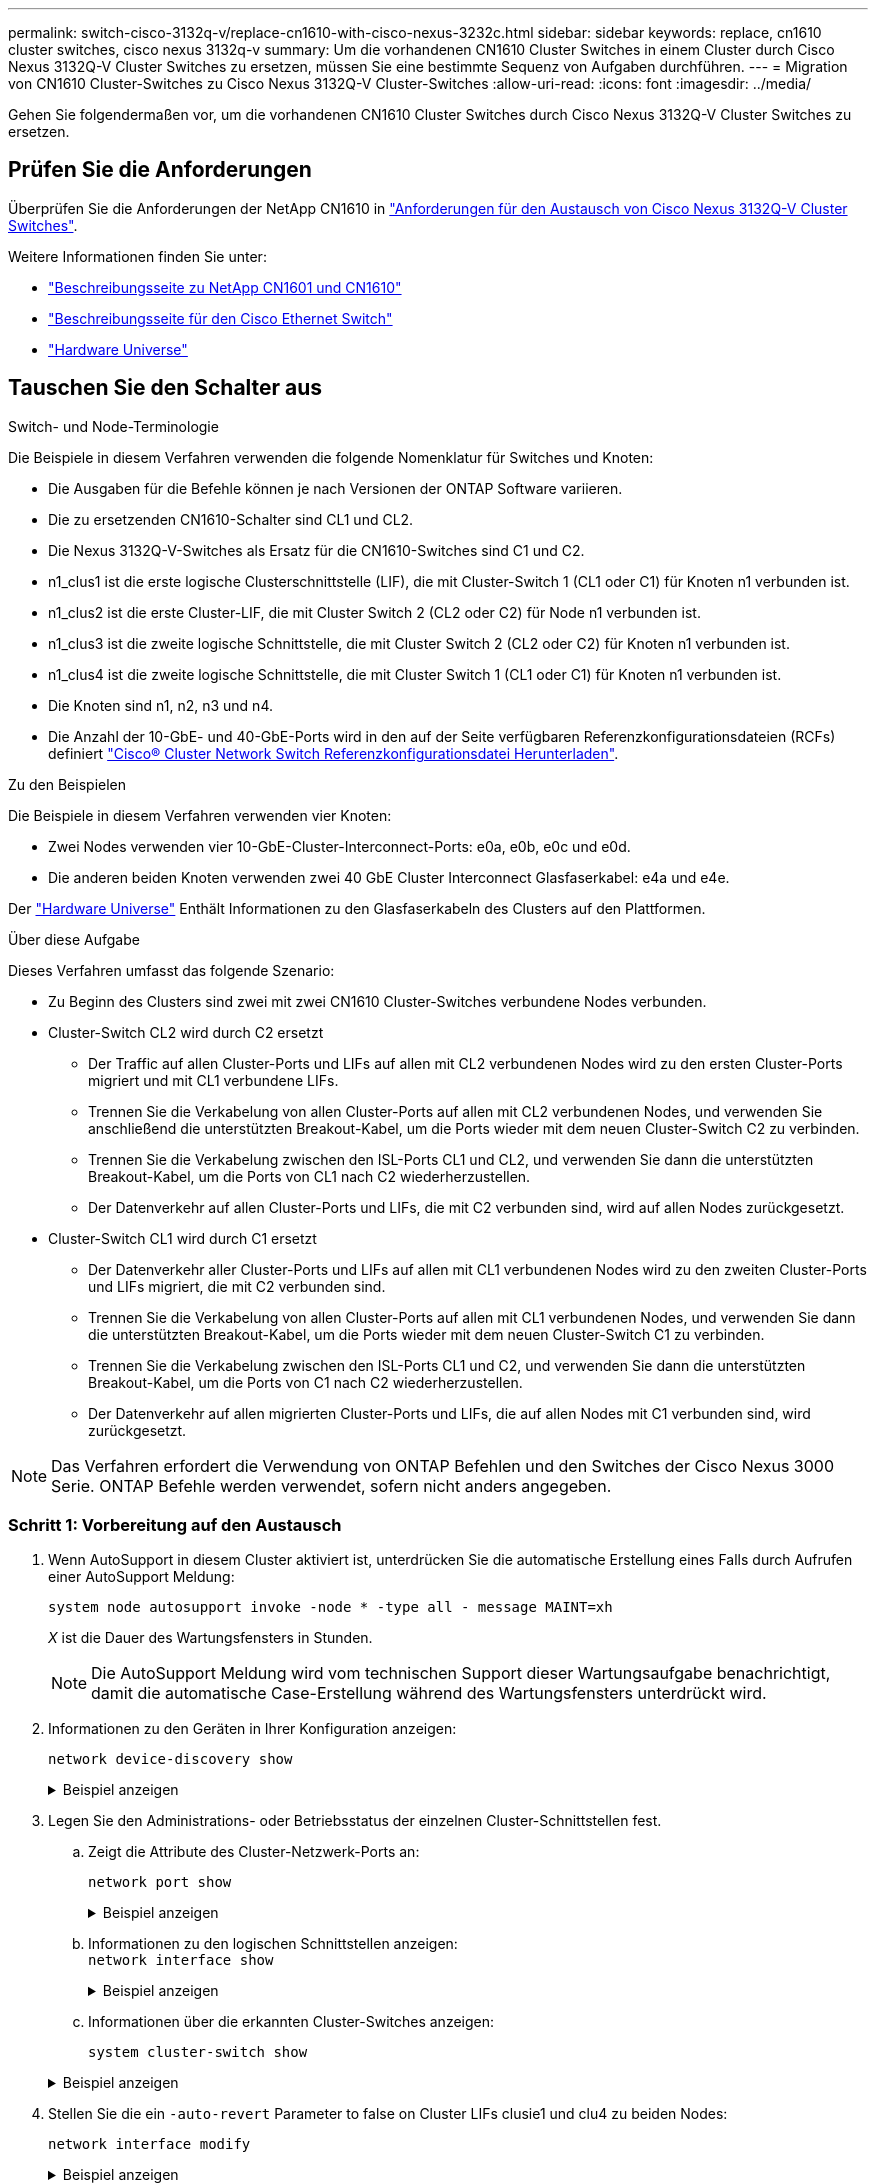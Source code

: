 ---
permalink: switch-cisco-3132q-v/replace-cn1610-with-cisco-nexus-3232c.html 
sidebar: sidebar 
keywords: replace, cn1610 cluster switches, cisco nexus 3132q-v 
summary: Um die vorhandenen CN1610 Cluster Switches in einem Cluster durch Cisco Nexus 3132Q-V Cluster Switches zu ersetzen, müssen Sie eine bestimmte Sequenz von Aufgaben durchführen. 
---
= Migration von CN1610 Cluster-Switches zu Cisco Nexus 3132Q-V Cluster-Switches
:allow-uri-read: 
:icons: font
:imagesdir: ../media/


[role="lead"]
Gehen Sie folgendermaßen vor, um die vorhandenen CN1610 Cluster Switches durch Cisco Nexus 3132Q-V Cluster Switches zu ersetzen.



== Prüfen Sie die Anforderungen

Überprüfen Sie die Anforderungen der NetApp CN1610 in link:switch-requirements.html["Anforderungen für den Austausch von Cisco Nexus 3132Q-V Cluster Switches"].

Weitere Informationen finden Sie unter:

* http://support.netapp.com/NOW/download/software/cm_switches_ntap/["Beschreibungsseite zu NetApp CN1601 und CN1610"^]
* http://support.netapp.com/NOW/download/software/cm_switches/["Beschreibungsseite für den Cisco Ethernet Switch"^]
* http://hwu.netapp.com["Hardware Universe"^]




== Tauschen Sie den Schalter aus

.Switch- und Node-Terminologie
Die Beispiele in diesem Verfahren verwenden die folgende Nomenklatur für Switches und Knoten:

* Die Ausgaben für die Befehle können je nach Versionen der ONTAP Software variieren.
* Die zu ersetzenden CN1610-Schalter sind CL1 und CL2.
* Die Nexus 3132Q-V-Switches als Ersatz für die CN1610-Switches sind C1 und C2.
* n1_clus1 ist die erste logische Clusterschnittstelle (LIF), die mit Cluster-Switch 1 (CL1 oder C1) für Knoten n1 verbunden ist.
* n1_clus2 ist die erste Cluster-LIF, die mit Cluster Switch 2 (CL2 oder C2) für Node n1 verbunden ist.
* n1_clus3 ist die zweite logische Schnittstelle, die mit Cluster Switch 2 (CL2 oder C2) für Knoten n1 verbunden ist.
* n1_clus4 ist die zweite logische Schnittstelle, die mit Cluster Switch 1 (CL1 oder C1) für Knoten n1 verbunden ist.
* Die Knoten sind n1, n2, n3 und n4.
* Die Anzahl der 10-GbE- und 40-GbE-Ports wird in den auf der Seite verfügbaren Referenzkonfigurationsdateien (RCFs) definiert https://mysupport.netapp.com/NOW/download/software/sanswitch/fcp/Cisco/netapp_cnmn/download.shtml["Cisco® Cluster Network Switch Referenzkonfigurationsdatei Herunterladen"^].


.Zu den Beispielen
Die Beispiele in diesem Verfahren verwenden vier Knoten:

* Zwei Nodes verwenden vier 10-GbE-Cluster-Interconnect-Ports: e0a, e0b, e0c und e0d.
* Die anderen beiden Knoten verwenden zwei 40 GbE Cluster Interconnect Glasfaserkabel: e4a und e4e.


Der link:https://hwu.netapp.com/["Hardware Universe"^] Enthält Informationen zu den Glasfaserkabeln des Clusters auf den Plattformen.

.Über diese Aufgabe
Dieses Verfahren umfasst das folgende Szenario:

* Zu Beginn des Clusters sind zwei mit zwei CN1610 Cluster-Switches verbundene Nodes verbunden.
* Cluster-Switch CL2 wird durch C2 ersetzt
+
** Der Traffic auf allen Cluster-Ports und LIFs auf allen mit CL2 verbundenen Nodes wird zu den ersten Cluster-Ports migriert und mit CL1 verbundene LIFs.
** Trennen Sie die Verkabelung von allen Cluster-Ports auf allen mit CL2 verbundenen Nodes, und verwenden Sie anschließend die unterstützten Breakout-Kabel, um die Ports wieder mit dem neuen Cluster-Switch C2 zu verbinden.
** Trennen Sie die Verkabelung zwischen den ISL-Ports CL1 und CL2, und verwenden Sie dann die unterstützten Breakout-Kabel, um die Ports von CL1 nach C2 wiederherzustellen.
** Der Datenverkehr auf allen Cluster-Ports und LIFs, die mit C2 verbunden sind, wird auf allen Nodes zurückgesetzt.


* Cluster-Switch CL1 wird durch C1 ersetzt
+
** Der Datenverkehr aller Cluster-Ports und LIFs auf allen mit CL1 verbundenen Nodes wird zu den zweiten Cluster-Ports und LIFs migriert, die mit C2 verbunden sind.
** Trennen Sie die Verkabelung von allen Cluster-Ports auf allen mit CL1 verbundenen Nodes, und verwenden Sie dann die unterstützten Breakout-Kabel, um die Ports wieder mit dem neuen Cluster-Switch C1 zu verbinden.
** Trennen Sie die Verkabelung zwischen den ISL-Ports CL1 und C2, und verwenden Sie dann die unterstützten Breakout-Kabel, um die Ports von C1 nach C2 wiederherzustellen.
** Der Datenverkehr auf allen migrierten Cluster-Ports und LIFs, die auf allen Nodes mit C1 verbunden sind, wird zurückgesetzt.





NOTE: Das Verfahren erfordert die Verwendung von ONTAP Befehlen und den Switches der Cisco Nexus 3000 Serie. ONTAP Befehle werden verwendet, sofern nicht anders angegeben.



=== Schritt 1: Vorbereitung auf den Austausch

. Wenn AutoSupport in diesem Cluster aktiviert ist, unterdrücken Sie die automatische Erstellung eines Falls durch Aufrufen einer AutoSupport Meldung:
+
`system node autosupport invoke -node * -type all - message MAINT=xh`

+
_X_ ist die Dauer des Wartungsfensters in Stunden.

+

NOTE: Die AutoSupport Meldung wird vom technischen Support dieser Wartungsaufgabe benachrichtigt, damit die automatische Case-Erstellung während des Wartungsfensters unterdrückt wird.

. Informationen zu den Geräten in Ihrer Konfiguration anzeigen:
+
`network device-discovery show`

+
.Beispiel anzeigen
[%collapsible]
====
Im folgenden Beispiel wird angezeigt, wie viele Cluster-Interconnect-Schnittstellen in jedem Node für jeden Cluster-Interconnect-Switch konfiguriert wurden:

[listing]
----
cluster::> network device-discovery show

       Local  Discovered
Node   Port   Device       Interface   Platform
------ ------ ------------ ----------- ----------
n1     /cdp
        e0a   CL1          0/1         CN1610
        e0b   CL2          0/1         CN1610
        e0c   CL2          0/2         CN1610
        e0d   CL1          0/2         CN1610
n2     /cdp
        e0a   CL1          0/3         CN1610
        e0b   CL2          0/3         CN1610
        e0c   CL2          0/4         CN1610
        e0d   CL1          0/4         CN1610

8 entries were displayed.
----
====
. Legen Sie den Administrations- oder Betriebsstatus der einzelnen Cluster-Schnittstellen fest.
+
.. Zeigt die Attribute des Cluster-Netzwerk-Ports an:
+
`network port show`

+
.Beispiel anzeigen
[%collapsible]
====
Im folgenden Beispiel werden die Netzwerkanschlussattribute auf einem System angezeigt:

[listing]
----
cluster::*> network port show -role Cluster
       (network port show)

Node: n1
                Broadcast              Speed (Mbps) Health Ignore
Port  IPspace   Domain     Link  MTU   Admin/Open   Status Health Status
----- --------- ---------- ----- ----- ------------ ------ -------------
e0a   cluster   cluster    up    9000  auto/10000     -        -
e0b   cluster   cluster    up    9000  auto/10000     -        -
e0c   cluster   cluster    up    9000  auto/10000     -        -
e0d   cluster   cluster    up    9000  auto/10000     -        -

Node: n2
                Broadcast              Speed (Mbps) Health Ignore
Port  IPspace   Domain     Link  MTU   Admin/Open   Status Health Status
----- --------- ---------- ----- ----- ------------ ------ -------------
e0a   cluster   cluster    up    9000  auto/10000     -        -
e0b   cluster   cluster    up    9000  auto/10000     -        -
e0c   cluster   cluster    up    9000  auto/10000     -        -
e0d   cluster   cluster    up    9000  auto/10000     -        -

8 entries were displayed.
----
====
.. Informationen zu den logischen Schnittstellen anzeigen: +
`network interface show`
+
.Beispiel anzeigen
[%collapsible]
====
Im folgenden Beispiel werden die allgemeinen Informationen zu allen LIFs auf Ihrem System angezeigt:

[listing]
----
cluster::*> network interface show -role Cluster
       (network interface show)

         Logical    Status      Network        Current  Current  Is
Vserver  Interface  Admin/Oper  Address/Mask   Node     Port     Home
-------- ---------- ----------- -------------- -------- -------- -----
Cluster
         n1_clus1   up/up       10.10.0.1/24   n1       e0a      true
         n1_clus2   up/up       10.10.0.2/24   n1       e0b      true
         n1_clus3   up/up       10.10.0.3/24   n1       e0c      true
         n1_clus4   up/up       10.10.0.4/24   n1       e0d      true
         n2_clus1   up/up       10.10.0.5/24   n2       e0a      true
         n2_clus2   up/up       10.10.0.6/24   n2       e0b      true
         n2_clus3   up/up       10.10.0.7/24   n2       e0c      true
         n2_clus4   up/up       10.10.0.8/24   n2       e0d      true

8 entries were displayed.
----
====
.. Informationen über die erkannten Cluster-Switches anzeigen:
+
`system cluster-switch show`

+
.Beispiel anzeigen
[%collapsible]
====
Im folgenden Beispiel werden die Cluster-Switches, die dem Cluster bekannt sind, mit ihren Management-IP-Adressen angezeigt:

[listing]
----
cluster::> system cluster-switch show

Switch                        Type             Address       Model
----------------------------- ---------------- ------------- --------
CL1                           cluster-network  10.10.1.101   CN1610
     Serial Number: 01234567
      Is Monitored: true
            Reason:
  Software Version: 1.2.0.7
    Version Source: ISDP

CL2                           cluster-network  10.10.1.102   CN1610
     Serial Number: 01234568
      Is Monitored: true
            Reason:
  Software Version: 1.2.0.7
    Version Source: ISDP

2 entries were displayed.
----
====


. Stellen Sie die ein `-auto-revert` Parameter to false on Cluster LIFs clusie1 und clu4 zu beiden Nodes:
+
`network interface modify`

+
.Beispiel anzeigen
[%collapsible]
====
[listing]
----
cluster::*> network interface modify -vserver node1 -lif clus1 -auto-revert false
cluster::*> network interface modify -vserver node1 -lif clus4 -auto-revert false
cluster::*> network interface modify -vserver node2 -lif clus1 -auto-revert false
cluster::*> network interface modify -vserver node2 -lif clus4 -auto-revert false
----
====
. Überprüfen Sie, ob die entsprechenden RCF und das entsprechende Image auf den neuen 3132Q-V-Switches installiert sind, wenn dies für Ihre Anforderungen erforderlich ist, und nehmen Sie alle wesentlichen Standortanpassungen vor, z. B. Benutzer und Passwörter, Netzwerkadressen usw.
+
Sie müssen beide Switches derzeit vorbereiten. Gehen Sie wie folgt vor, wenn Sie ein Upgrade für RCF und Image durchführen müssen:

+
.. Siehe link:http://support.netapp.com/NOW/download/software/cm_switches/["Cisco Ethernet-Switches"^] Auf der NetApp Support Site finden.
.. Notieren Sie sich Ihren Switch und die erforderlichen Softwareversionen in der Tabelle auf dieser Seite.
.. Laden Sie die entsprechende Version des RCF herunter.
.. Klicken Sie auf der Seite *Beschreibung* auf *WEITER*, akzeptieren Sie die Lizenzvereinbarung und befolgen Sie dann die Anweisungen auf der Seite *Download*, um die RCF herunterzuladen.
.. Laden Sie die entsprechende Version der Bildsoftware herunter.
+
http://mysupport.netapp.com/NOW/download/software/sanswitch/fcp/Cisco/netapp_cnmn/download.shtml["Cisco® Cluster und Management Network Switch Referenzkonfigurationsdatei herunterladen"^]



. Migrieren Sie die LIFs, die mit dem zweiten CN1610 Switch verbunden sind, der ersetzt werden soll:
+
`network interface migrate`

+
[NOTE]
====
Sie müssen die Cluster-LIFs von einer Verbindung zum Node migrieren, entweder über den Service-Prozessor oder die Node-Managementoberfläche, zu der die zu migrierende Cluster-LIF gehört.

====
+
.Beispiel anzeigen
[%collapsible]
====
Das folgende Beispiel zeigt n1 und n2, die LIF-Migration muss jedoch auf allen Knoten durchgeführt werden:

[listing]
----

cluster::*> network interface migrate -vserver Cluster -lif n1_clus2 -destination-node  n1  -destination-port  e0a
cluster::*> network interface migrate -vserver Cluster -lif n1_clus3 -destination-node  n1  -destination-port  e0d
cluster::*> network interface migrate -vserver Cluster -lif n2_clus2 -destination-node  n2  -destination-port  e0a
cluster::*> network interface migrate -vserver Cluster -lif n2_clus3 -destination-node  n2  -destination-port  e0d
----
====
. Überprüfen Sie den Systemzustand des Clusters:
+
`network interface show`

+
.Beispiel anzeigen
[%collapsible]
====
Das folgende Beispiel zeigt das Ergebnis des vorherigen `network interface migrate` Befehl:

[listing]
----
cluster::*> network interface show -role Cluster
       (network interface show)

         Logical    Status      Network         Current  Current  Is
Vserver  Interface  Admin/Oper  Address/Mask    Node     Port     Home
-------- ---------- ----------- --------------- -------- -------- -----
Cluster
         n1_clus1   up/up       10.10.0.1/24    n1       e0a      true
         n1_clus2   up/up       10.10.0.2/24    n1       e0a      false
         n1_clus3   up/up       10.10.0.3/24    n1       e0d      false
         n1_clus4   up/up       10.10.0.4/24    n1       e0d      true
         n2_clus1   up/up       10.10.0.5/24    n2       e0a      true
         n2_clus2   up/up       10.10.0.6/24    n2       e0a      false
         n2_clus3   up/up       10.10.0.7/24    n2       e0d      false
         n2_clus4   up/up       10.10.0.8/24    n2       e0d      true

8 entries were displayed.
----
====
. Fahren Sie die Cluster-Interconnect-Ports herunter, die physisch mit dem Switch CL2 verbunden sind:
+
`network port modify`

+
.Beispiel anzeigen
[%collapsible]
====
Die folgenden Befehle fahren die angegebenen Ports auf n1 und n2 herunter, die Ports müssen jedoch auf allen Knoten heruntergefahren werden:

[listing]
----
cluster::*> network port modify -node n1 -port e0b -up-admin false
cluster::*> network port modify -node n1 -port e0c -up-admin false
cluster::*> network port modify -node n2 -port e0b -up-admin false
cluster::*> network port modify -node n2 -port e0c -up-admin false
----
====
. Überprüfen Sie die Konnektivität der Remote-Cluster-Schnittstellen:


[role="tabbed-block"]
====
.ONTAP 9.9.1 und höher
--
Sie können das verwenden `network interface check cluster-connectivity` Befehl, um eine Zugriffsprüfung für die Cluster-Konnektivität zu starten und dann Details anzuzeigen:

`network interface check cluster-connectivity start` Und `network interface check cluster-connectivity show`

[listing, subs="+quotes"]
----
cluster1::*> *network interface check cluster-connectivity start*
----
*HINWEIS:* Warten Sie einige Sekunden, bevor Sie den Befehl show ausführen, um die Details anzuzeigen.

[listing, subs="+quotes"]
----
cluster1::*> *network interface check cluster-connectivity show*
                                  Source      Destination   Packet
Node   Date                       LIF         LIF           Loss
------ -------------------------- ---------- -------------- -----------
n1
       3/5/2022 19:21:18 -06:00   n1_clus2   n1_clus1       none
       3/5/2022 19:21:20 -06:00   n1_clus2   n2_clus2       none

n2
       3/5/2022 19:21:18 -06:00   n2_clus2   n1_clus1       none
       3/5/2022 19:21:20 -06:00   n2_clus2   n1_clus2       none
----
--
.Alle ONTAP Versionen
--
Sie können für alle ONTAP Versionen auch den verwenden `cluster ping-cluster -node <name>` Befehl zum Überprüfen der Konnektivität:

`cluster ping-cluster -node <name>`

[listing, subs="+quotes"]
----
cluster::*> *cluster ping-cluster -node n1*
Host is n1
Getting addresses from network interface table...
Cluster n1_clus1 n1       e0a    10.10.0.1
Cluster n1_clus2 n1       e0b    10.10.0.2
Cluster n1_clus3 n1       e0c    10.10.0.3
Cluster n1_clus4 n1       e0d    10.10.0.4
Cluster n2_clus1 n2       e0a    10.10.0.5
Cluster n2_clus2 n2       e0b    10.10.0.6
Cluster n2_clus3 n2       e0c    10.10.0.7
Cluster n2_clus4 n2       e0d    10.10.0.8

Local = 10.10.0.1 10.10.0.2 10.10.0.3 10.10.0.4
Remote = 10.10.0.5 10.10.0.6 10.10.0.7 10.10.0.8
Cluster Vserver Id = 4294967293
Ping status:
....
Basic connectivity succeeds on 16 path(s)
Basic connectivity fails on 0 path(s)
................
Detected 1500 byte MTU on 16 path(s):
    Local 10.10.0.1 to Remote 10.10.0.5
    Local 10.10.0.1 to Remote 10.10.0.6
    Local 10.10.0.1 to Remote 10.10.0.7
    Local 10.10.0.1 to Remote 10.10.0.8
    Local 10.10.0.2 to Remote 10.10.0.5
    Local 10.10.0.2 to Remote 10.10.0.6
    Local 10.10.0.2 to Remote 10.10.0.7
    Local 10.10.0.2 to Remote 10.10.0.8
    Local 10.10.0.3 to Remote 10.10.0.5
    Local 10.10.0.3 to Remote 10.10.0.6
    Local 10.10.0.3 to Remote 10.10.0.7
    Local 10.10.0.3 to Remote 10.10.0.8
    Local 10.10.0.4 to Remote 10.10.0.5
    Local 10.10.0.4 to Remote 10.10.0.6
    Local 10.10.0.4 to Remote 10.10.0.7
    Local 10.10.0.4 to Remote 10.10.0.8

Larger than PMTU communication succeeds on 16 path(s)
RPC status:
4 paths up, 0 paths down (tcp check)
4 paths up, 0 paths down (udp check)
----
--
====
. [[step10]] Herunterfahren der ISL-Ports 13 bis 16 auf dem aktiven CN1610-Switch CL1:
+
`shutdown`

+
.Beispiel anzeigen
[%collapsible]
====
Das folgende Beispiel zeigt, wie die ISL-Ports 13 bis 16 am CN1610-Switch CL1 heruntergefahren werden:

[listing]
----
(CL1)# configure
(CL1)(Config)# interface 0/13-0/16
(CL1)(Interface 0/13-0/16)# shutdown
(CL1)(Interface 0/13-0/16)# exit
(CL1)(Config)# exit
(CL1)#
----
====
. Temporäres ISL zwischen CL1 und C2 aufbauen:
+
.Beispiel anzeigen
[%collapsible]
====
Im folgenden Beispiel wird eine temporäre ISL zwischen CL1 (Ports 13-16) und C2 (Ports e1/24/1-4) erstellt:

[listing]
----
C2# configure
C2(config)# interface port-channel 2
C2(config-if)# switchport mode trunk
C2(config-if)# spanning-tree port type network
C2(config-if)# mtu 9216
C2(config-if)# interface breakout module 1 port 24 map 10g-4x
C2(config)# interface e1/24/1-4
C2(config-if-range)# switchport mode trunk
C2(config-if-range)# mtu 9216
C2(config-if-range)# channel-group 2 mode active
C2(config-if-range)# exit
C2(config-if)# exit
----
====




=== Schritt 2: Ports konfigurieren

. Entfernen Sie auf allen Knoten die Kabel, die am CN1610 Switch CL2 angeschlossen sind.
+
Bei der unterstützten Verkabelung müssen Sie die getrennten Ports auf allen Knoten wieder an den Nexus 3132Q-V Switch C2 anschließen.

. Entfernen Sie vier ISL-Kabel von den Ports 13 bis 16 am CN1610-Switch CL1.
+
Sie müssen geeignete Cisco QSFP an SFP+-Breakout-Kabel anschließen, die Port 1/24 am neuen Cisco 3132Q-V Switch C2 an die Ports 13 bis 16 am vorhandenen CN1610-Switch CL1 anschließen.

+

NOTE: Beim erneuten Anschließen von Kabeln an den neuen Cisco 3132Q-V Switch müssen Sie entweder eine Glasfaser oder ein Cisco Twinax-Kabel verwenden.

. Um die ISL dynamisch zu machen, konfigurieren Sie die ISL-Schnittstelle 3/1 auf dem aktiven CN1610-Switch, um den statischen Modus zu deaktivieren: `no port-channel static`
+
Diese Konfiguration entspricht der ISL-Konfiguration auf dem 3132Q-V Switch C2, wenn die ISLs in Schritt 11 an beiden Switches aufgerufen werden

+
.Beispiel anzeigen
[%collapsible]
====
Das folgende Beispiel zeigt die Konfiguration der ISL-Schnittstelle 3/1 mit dem `no port-channel static` Befehl für die ISL-Dynamik:

[listing]
----
(CL1)# configure
(CL1)(Config)# interface 3/1
(CL1)(Interface 3/1)# no port-channel static
(CL1)(Interface 3/1)# exit
(CL1)(Config)# exit
(CL1)#
----
====
. ISLs 13 bis 16 auf dem aktiven CN1610-Switch CL1 bringen.
+
.Beispiel anzeigen
[%collapsible]
====
Das folgende Beispiel veranschaulicht, wie die ISL-Ports 13 bis 16 auf die Port-Channel-Schnittstelle 3/1 gebracht werden:

[listing]
----
(CL1)# configure
(CL1)(Config)# interface 0/13-0/16,3/1
(CL1)(Interface 0/13-0/16,3/1)# no shutdown
(CL1)(Interface 0/13-0/16,3/1)# exit
(CL1)(Config)# exit
(CL1)#
----
====
. Überprüfen Sie, ob es sich bei den ISLs um handelt `up` Am CN1610-Schalter CL1:
+
`show port-channel`

+
Der „Verbindungsstatus“ sollte sein `Up`, "Typ" sollte sein `Dynamic`, Und die Spalte "Port Active" sollte sein `True` Für Ports 0/13 bis 0/16:

+
.Beispiel anzeigen
[%collapsible]
====
[listing]
----
(CL1)# show port-channel 3/1
Local Interface................................ 3/1
Channel Name................................... ISL-LAG
Link State..................................... Up
Admin Mode..................................... Enabled
Type........................................... Dynamic
Load Balance Option............................ 7
(Enhanced hashing mode)

Mbr    Device/       Port        Port
Ports  Timeout       Speed       Active
------ ------------- ----------  -------
0/13   actor/long    10 Gb Full  True
       partner/long
0/14   actor/long    10 Gb Full  True
       partner/long
0/15   actor/long    10 Gb Full  True
       partner/long
0/16   actor/long    10 Gb Full  True
       partner/long
----
====
. Überprüfen Sie, ob es sich bei den ISLs um handelt `up` Am 3132Q-V Schalter C2:
+
`show port-channel summary`

+
.Beispiel anzeigen
[%collapsible]
====
Die Ports eth1/24/1 bis eth1/24/4 sollten angegeben werden `(P)`, Das bedeutet, dass alle vier ISL-Ports im Port-Channel aktiv sind. Eth1/31 und eth1/32 sollten angegeben werden `(D)` Da sie nicht verbunden sind:

[listing]
----
C2# show port-channel summary

Flags:  D - Down        P - Up in port-channel (members)
        I - Individual  H - Hot-standby (LACP only)
        s - Suspended   r - Module-removed
        S - Switched    R - Routed
        U - Up (port-channel)
        M - Not in use. Min-links not met
------------------------------------------------------------------------------
Group Port-       Type     Protocol  Member Ports
      Channel
------------------------------------------------------------------------------
1     Po1(SU)     Eth      LACP      Eth1/31(D)   Eth1/32(D)
2     Po2(SU)     Eth      LACP      Eth1/24/1(P) Eth1/24/2(P) Eth1/24/3(P)
                                     Eth1/24/4(P)
----
====
. Alle Cluster-Interconnect-Ports, die an allen Knoten mit dem 3132Q-V Switch C2 verbunden sind, werden angezeigt:
+
`network port modify`

+
.Beispiel anzeigen
[%collapsible]
====
Das folgende Beispiel zeigt, wie die Cluster Interconnect Ports, die mit dem 3132Q-V Switch C2 verbunden sind, geöffnet werden:

[listing]
----
cluster::*> network port modify -node n1 -port e0b -up-admin true
cluster::*> network port modify -node n1 -port e0c -up-admin true
cluster::*> network port modify -node n2 -port e0b -up-admin true
cluster::*> network port modify -node n2 -port e0c -up-admin true
----
====
. Zurücksetzen aller migrierten Cluster-Interconnect-LIFs, die auf allen Nodes mit C2 verbunden sind:
+
`network interface revert`

+
.Beispiel anzeigen
[%collapsible]
====
[listing]
----
cluster::*> network interface revert -vserver Cluster -lif n1_clus2
cluster::*> network interface revert -vserver Cluster -lif n1_clus3
cluster::*> network interface revert -vserver Cluster -lif n2_clus2
cluster::*> network interface revert -vserver Cluster -lif n2_clus3
----
====
. Vergewissern Sie sich, dass alle Cluster-Interconnect-Ports auf die Home-Ports zurückgesetzt werden:
+
`network interface show`

+
.Beispiel anzeigen
[%collapsible]
====
Das folgende Beispiel zeigt, dass die LIFs auf clu2 auf ihre Home-Ports zurückgesetzt werden und zeigt an, dass die LIFs erfolgreich zurückgesetzt werden, wenn die Ports in der Spalte „Current Port“ den Status von aufweisen `true` In der Spalte „is Home“. Wenn der Wert „Home“ lautet `false`, Dann ist das LIF nicht zurückgesetzt.

[listing]
----
cluster::*> network interface show -role cluster
       (network interface show)

         Logical    Status      Network        Current  Current  Is
Vserver  Interface  Admin/Oper  Address/Mask   Node     Port     Home
-------- ---------- ----------- -------------- -------- -------- -----
Cluster
         n1_clus1   up/up       10.10.0.1/24   n1       e0a      true
         n1_clus2   up/up       10.10.0.2/24   n1       e0b      true
         n1_clus3   up/up       10.10.0.3/24   n1       e0c      true
         n1_clus4   up/up       10.10.0.4/24   n1       e0d      true
         n2_clus1   up/up       10.10.0.5/24   n2       e0a      true
         n2_clus2   up/up       10.10.0.6/24   n2       e0b      true
         n2_clus3   up/up       10.10.0.7/24   n2       e0c      true
         n2_clus4   up/up       10.10.0.8/24   n2       e0d      true

8 entries were displayed.
----
====
. Vergewissern Sie sich, dass alle Cluster-Ports verbunden sind:
+
`network port show`

+
.Beispiel anzeigen
[%collapsible]
====
Das folgende Beispiel zeigt das Ergebnis des vorherigen `network port modify` Befehl, um sicherzustellen, dass alle Cluster Interconnects vorhanden sind `up`:

[listing]
----
cluster::*> network port show -role Cluster
       (network port show)

Node: n1
                Broadcast               Speed (Mbps) Health   Ignore
Port  IPspace   Domain      Link  MTU   Admin/Open   Status   Health Status
----- --------- ----------- ----- ----- ------------ -------- -------------
e0a   cluster   cluster     up    9000  auto/10000     -        -
e0b   cluster   cluster     up    9000  auto/10000     -        -
e0c   cluster   cluster     up    9000  auto/10000     -        -
e0d   cluster   cluster     up    9000  auto/10000     -        -

Node: n2
                Broadcast               Speed (Mbps) Health   Ignore
Port  IPspace   Domain      Link  MTU   Admin/Open   Status   Health Status
----- --------- ----------- ----- ----- ------------ -------- -------------
e0a   cluster   cluster     up    9000  auto/10000     -        -
e0b   cluster   cluster     up    9000  auto/10000     -        -
e0c   cluster   cluster     up    9000  auto/10000     -        -
e0d   cluster   cluster     up    9000  auto/10000     -        -

8 entries were displayed.
----
====
. Überprüfen Sie die Konnektivität der Remote-Cluster-Schnittstellen:


[role="tabbed-block"]
====
.ONTAP 9.9.1 und höher
--
Sie können das verwenden `network interface check cluster-connectivity` Befehl, um eine Zugriffsprüfung für die Cluster-Konnektivität zu starten und dann Details anzuzeigen:

`network interface check cluster-connectivity start` Und `network interface check cluster-connectivity show`

[listing, subs="+quotes"]
----
cluster1::*> *network interface check cluster-connectivity start*
----
*HINWEIS:* Warten Sie einige Sekunden, bevor Sie den Befehl show ausführen, um die Details anzuzeigen.

[listing, subs="+quotes"]
----
cluster1::*> *network interface check cluster-connectivity show*
                                  Source      Destination   Packet
Node   Date                       LIF         LIF           Loss
------ -------------------------- ---------- -------------- -----------
n1
       3/5/2022 19:21:18 -06:00   n1_clus2   n1_clus1       none
       3/5/2022 19:21:20 -06:00   n1_clus2   n2_clus2       none

n2
       3/5/2022 19:21:18 -06:00   n2_clus2   n1_clus1       none
       3/5/2022 19:21:20 -06:00   n2_clus2   n1_clus2       none
----
--
.Alle ONTAP Versionen
--
Sie können für alle ONTAP Versionen auch den verwenden `cluster ping-cluster -node <name>` Befehl zum Überprüfen der Konnektivität:

`cluster ping-cluster -node <name>`

[listing, subs="+quotes"]
----
cluster::*> *cluster ping-cluster -node n1*
Host is n1
Getting addresses from network interface table...
Cluster n1_clus1 n1       e0a    10.10.0.1
Cluster n1_clus2 n1       e0b    10.10.0.2
Cluster n1_clus3 n1       e0c    10.10.0.3
Cluster n1_clus4 n1       e0d    10.10.0.4
Cluster n2_clus1 n2       e0a    10.10.0.5
Cluster n2_clus2 n2       e0b    10.10.0.6
Cluster n2_clus3 n2       e0c    10.10.0.7
Cluster n2_clus4 n2       e0d    10.10.0.8

Local = 10.10.0.1 10.10.0.2 10.10.0.3 10.10.0.4
Remote = 10.10.0.5 10.10.0.6 10.10.0.7 10.10.0.8
Cluster Vserver Id = 4294967293
Ping status:
....
Basic connectivity succeeds on 16 path(s)
Basic connectivity fails on 0 path(s)
................
Detected 1500 byte MTU on 16 path(s):
    Local 10.10.0.1 to Remote 10.10.0.5
    Local 10.10.0.1 to Remote 10.10.0.6
    Local 10.10.0.1 to Remote 10.10.0.7
    Local 10.10.0.1 to Remote 10.10.0.8
    Local 10.10.0.2 to Remote 10.10.0.5
    Local 10.10.0.2 to Remote 10.10.0.6
    Local 10.10.0.2 to Remote 10.10.0.7
    Local 10.10.0.2 to Remote 10.10.0.8
    Local 10.10.0.3 to Remote 10.10.0.5
    Local 10.10.0.3 to Remote 10.10.0.6
    Local 10.10.0.3 to Remote 10.10.0.7
    Local 10.10.0.3 to Remote 10.10.0.8
    Local 10.10.0.4 to Remote 10.10.0.5
    Local 10.10.0.4 to Remote 10.10.0.6
    Local 10.10.0.4 to Remote 10.10.0.7
    Local 10.10.0.4 to Remote 10.10.0.8

Larger than PMTU communication succeeds on 16 path(s)
RPC status:
4 paths up, 0 paths down (tcp check)
4 paths up, 0 paths down (udp check)
----
--
====
. [[step12]] Migrieren Sie auf jedem Knoten im Cluster die Schnittstellen, die dem ersten CN1610-Switch CL1 zugeordnet sind, um sie zu ersetzen:
+
`network interface migrate`

+
.Beispiel anzeigen
[%collapsible]
====
Im folgenden Beispiel werden die Ports oder LIFs angezeigt, die auf den Nodes n1 und n2 migriert werden:

[listing]
----
cluster::*> network interface migrate -vserver Cluster -lif n1_clus1 -destination-node n1 -destination-port e0b
cluster::*> network interface migrate -vserver Cluster -lif n1_clus4 -destination-node n1 -destination-port e0c
cluster::*> network interface migrate -vserver Cluster -lif n2_clus1 -destination-node n2 -destination-port e0b
cluster::*> network interface migrate -vserver Cluster -lif n2_clus4 -destination-node n2 -destination-port e0c
----
====
. Überprüfen Sie den Cluster-Status:
+
`network interface show`

+
.Beispiel anzeigen
[%collapsible]
====
Im folgenden Beispiel wird gezeigt, dass die erforderlichen Cluster-LIFs zu den entsprechenden Cluster-Ports migriert wurden, die auf Cluster-Switch gehostet werden.C2:

[listing]
----
cluster::*> network interface show -role Cluster
       (network interface show)

         Logical    Status      Network        Current  Current  Is
Vserver  Interface  Admin/Oper  Address/Mask   Node     Port     Home
-------- ---------- ----------- -------------- -------- -------- -----
Cluster
         n1_clus1   up/up       10.10.0.1/24   n1       e0b      false
         n1_clus2   up/up       10.10.0.2/24   n1       e0b      true
         n1_clus3   up/up       10.10.0.3/24   n1       e0c      true
         n1_clus4   up/up       10.10.0.4/24   n1       e0c      false
         n2_clus1   up/up       10.10.0.5/24   n2       e0b      false
         n2_clus2   up/up       10.10.0.6/24   n2       e0b      true
         n2_clus3   up/up       10.10.0.7/24   n2       e0c      true
         n2_clus4   up/up       10.10.0.8/24   n2       e0c      false

8 entries were displayed.
----
====
. Fahren Sie die Node-Ports, die auf allen Nodes mit CL1 verbunden sind, herunter:
+
`network port modify`

+
.Beispiel anzeigen
[%collapsible]
====
Das folgende Beispiel zeigt, wie die angegebenen Ports an den Knoten n1 und n2 heruntergefahren werden:

[listing]
----
cluster::*> network port modify -node n1 -port e0a -up-admin false
cluster::*> network port modify -node n1 -port e0d -up-admin false
cluster::*> network port modify -node n2 -port e0a -up-admin false
cluster::*> network port modify -node n2 -port e0d -up-admin false
----
====
. Fahren Sie die ISL-Ports 24, 31 und 32 am aktiven Switch 3132Q-V C2 herunter.
+
`shutdown`

+
.Beispiel anzeigen
[%collapsible]
====
Das folgende Beispiel zeigt, wie ISLs 24, 31 und 32 auf dem aktiven Switch 3132Q-V C2 heruntergefahren werden:

[listing]
----
C2# configure
C2(config)# interface ethernet 1/24/1-4
C2(config-if-range)# shutdown
C2(config-if-range)# exit
C2(config)# interface ethernet 1/31-32
C2(config-if-range)# shutdown
C2(config-if-range)# exit
C2(config)# exit
C2#
----
====
. Entfernen Sie die Kabel, die an allen Knoten am CN1610-Switch CL1 angeschlossen sind.
+
Bei der unterstützten Verkabelung müssen Sie die getrennten Ports auf allen Knoten wieder an den Nexus 3132Q-V Switch C1 anschließen.

. Entfernen Sie die QSFP-Kabel vom Nexus 3132Q-V C2-Port e1/24.
+
Sie müssen die Ports e1/31 und e1/32 auf C1 mit den Ports e1/31 und e1/32 auf C2 verbinden, die von unterstützten Cisco QSFP-Glasfaserkabeln oder Direct-Attach-Kabeln verwendet werden.

. Stellen Sie die Konfiguration an Port 24 wieder her, und entfernen Sie den temporären Port-Kanal 2 auf C2, indem Sie den kopieren `running-configuration` Datei in der `startup-configuration` Datei:
+
.Beispiel anzeigen
[%collapsible]
====
Im folgenden Beispiel wird das kopiert `running-configuration` Datei in der `startup-configuration` Datei:

[listing]
----
C2# configure
C2(config)# no interface breakout module 1 port 24 map 10g-4x
C2(config)# no interface port-channel 2
C2(config-if)# interface e1/24
C2(config-if)# description 40GbE Node Port
C2(config-if)# spanning-tree port type edge
C2(config-if)# spanning-tree bpduguard enable
C2(config-if)# mtu 9216
C2(config-if-range)# exit
C2(config)# exit
C2# copy running-config startup-config
[########################################] 100%
Copy Complete.
----
====
. ISL-Ports 31 und 32 auf C2, dem aktiven 3132Q-V Switch:
+
`no shutdown`

+
.Beispiel anzeigen
[%collapsible]
====
Das folgende Beispiel zeigt, wie ISLs 31 und 32 auf dem 3132Q-V Switch C2:

[listing]
----

C2# configure
C2(config)# interface ethernet 1/31-32
C2(config-if-range)# no shutdown
C2(config-if-range)# exit
C2(config)# exit
C2# copy running-config startup-config
[########################################] 100%
Copy Complete.
----
====




=== Schritt 3: Überprüfen Sie die Konfiguration

. Stellen Sie sicher, dass die ISL-Verbindungen sind `up` Am 3132Q-V Schalter C2:
+
`show port-channel summary`

+
Die Ports eth1/31 und eth1/32 sollten angegeben werden `(P)`, Was bedeutet, dass beide ISL-Ports sind `up` Im Port-Kanal.

+
.Beispiel anzeigen
[%collapsible]
====
[listing]
----

C1# show port-channel summary
Flags:  D - Down        P - Up in port-channel (members)
        I - Individual  H - Hot-standby (LACP only)
        s - Suspended   r - Module-removed
        S - Switched    R - Routed
        U - Up (port-channel)
        M - Not in use. Min-links not met
------------------------------------------------------------------------------
Group Port-       Type     Protocol  Member Ports
      Channel
------------------------------------------------------------------------------
1     Po1(SU)     Eth      LACP      Eth1/31(P)   Eth1/32(P)
----
====
. Alle Cluster-Interconnect-Ports, die an den neuen 3132Q-V Switch C1 angeschlossen sind, können auf allen Knoten angezeigt werden:
+
`network port modify`

+
.Beispiel anzeigen
[%collapsible]
====
Das folgende Beispiel zeigt, wie alle Cluster Interconnect Ports, die mit dem neuen Switch C1 3132Q-V verbunden sind, verbunden sind:

[listing]
----
cluster::*> network port modify -node n1 -port e0a -up-admin true
cluster::*> network port modify -node n1 -port e0d -up-admin true
cluster::*> network port modify -node n2 -port e0a -up-admin true
cluster::*> network port modify -node n2 -port e0d -up-admin true
----
====
. Überprüfen Sie den Status des Cluster-Node-Ports:
+
`network port show`

+
.Beispiel anzeigen
[%collapsible]
====
Im folgenden Beispiel wird überprüft, ob alle Cluster-Interconnect-Ports an n1 und n2 auf dem neuen 3132Q-V-Switch C1 sind `up`:

[listing]
----
cluster::*> network port show -role Cluster
       (network port show)

Node: n1
                Broadcast              Speed (Mbps) Health   Ignore
Port  IPspace   Domain     Link  MTU   Admin/Open   Status   Health Status
----- --------- ---------- ----- ----- ------------ -------- -------------
e0a   cluster   cluster    up    9000  auto/10000     -        -
e0b   cluster   cluster    up    9000  auto/10000     -        -
e0c   cluster   cluster    up    9000  auto/10000     -        -
e0d   cluster   cluster    up    9000  auto/10000     -        -

Node: n2
                Broadcast              Speed (Mbps) Health   Ignore
Port  IPspace   Domain     Link  MTU   Admin/Open   Status   Health Status
----- --------- ---------- ----- ----- ------------ -------- -------------
e0a   cluster   cluster    up    9000  auto/10000     -        -
e0b   cluster   cluster    up    9000  auto/10000     -        -
e0c   cluster   cluster    up    9000  auto/10000     -        -
e0d   cluster   cluster    up    9000  auto/10000     -        -

8 entries were displayed.
----
====
. Zurücksetzen aller migrierten Cluster-Interconnect-LIFs, die ursprünglich auf allen Knoten mit C1 verbunden waren:
+
`network interface revert`

+
.Beispiel anzeigen
[%collapsible]
====
Im folgenden Beispiel wird gezeigt, wie die migrierten Cluster-LIFs auf die Home-Ports zurückgesetzt werden:

[listing]
----
cluster::*> network interface revert -vserver Cluster -lif n1_clus1
cluster::*> network interface revert -vserver Cluster -lif n1_clus4
cluster::*> network interface revert -vserver Cluster -lif n2_clus1
cluster::*> network interface revert -vserver Cluster -lif n2_clus4
----
====
. Vergewissern Sie sich, dass die Schnittstelle jetzt die Startseite ist:
+
`network interface show`

+
.Beispiel anzeigen
[%collapsible]
====
Im folgenden Beispiel wird der Status von Cluster-Interconnect-Schnittstellen angezeigt `up` Und `Is home` Für n1 und n2:

[listing]
----
cluster::*> network interface show -role Cluster
       (network interface show)

         Logical    Status      Network        Current  Current  Is
Vserver  Interface  Admin/Oper  Address/Mask   Node     Port     Home
-------- ---------- ----------- -------------- -------- -------- -----
Cluster
         n1_clus1   up/up       10.10.0.1/24   n1       e0a      true
         n1_clus2   up/up       10.10.0.2/24   n1       e0b      true
         n1_clus3   up/up       10.10.0.3/24   n1       e0c      true
         n1_clus4   up/up       10.10.0.4/24   n1       e0d      true
         n2_clus1   up/up       10.10.0.5/24   n2       e0a      true
         n2_clus2   up/up       10.10.0.6/24   n2       e0b      true
         n2_clus3   up/up       10.10.0.7/24   n2       e0c      true
         n2_clus4   up/up       10.10.0.8/24   n2       e0d      true

8 entries were displayed.
----
====
. Überprüfen Sie die Konnektivität der Remote-Cluster-Schnittstellen:


[role="tabbed-block"]
====
.ONTAP 9.9.1 und höher
--
Sie können das verwenden `network interface check cluster-connectivity` Befehl, um eine Zugriffsprüfung für die Cluster-Konnektivität zu starten und dann Details anzuzeigen:

`network interface check cluster-connectivity start` Und `network interface check cluster-connectivity show`

[listing, subs="+quotes"]
----
cluster1::*> *network interface check cluster-connectivity start*
----
*HINWEIS:* Warten Sie einige Sekunden, bevor Sie den Befehl show ausführen, um die Details anzuzeigen.

[listing, subs="+quotes"]
----
cluster1::*> *network interface check cluster-connectivity show*
                                  Source      Destination   Packet
Node   Date                       LIF         LIF           Loss
------ -------------------------- ---------- -------------- -----------
n1
       3/5/2022 19:21:18 -06:00   n1_clus2   n1_clus1       none
       3/5/2022 19:21:20 -06:00   n1_clus2   n2_clus2       none

n2
       3/5/2022 19:21:18 -06:00   n2_clus2   n1_clus1       none
       3/5/2022 19:21:20 -06:00   n2_clus2   n1_clus2       none
----
--
.Alle ONTAP Versionen
--
Sie können für alle ONTAP Versionen auch den verwenden `cluster ping-cluster -node <name>` Befehl zum Überprüfen der Konnektivität:

`cluster ping-cluster -node <name>`

[listing, subs="+quotes"]
----
cluster::*> *cluster ping-cluster -node n1*
Host is n1
Getting addresses from network interface table...
Cluster n1_clus1 n1       e0a    10.10.0.1
Cluster n1_clus2 n1       e0b    10.10.0.2
Cluster n1_clus3 n1       e0c    10.10.0.3
Cluster n1_clus4 n1       e0d    10.10.0.4
Cluster n2_clus1 n2       e0a    10.10.0.5
Cluster n2_clus2 n2       e0b    10.10.0.6
Cluster n2_clus3 n2       e0c    10.10.0.7
Cluster n2_clus4 n2       e0d    10.10.0.8

Local = 10.10.0.1 10.10.0.2 10.10.0.3 10.10.0.4
Remote = 10.10.0.5 10.10.0.6 10.10.0.7 10.10.0.8
Cluster Vserver Id = 4294967293
Ping status:
....
Basic connectivity succeeds on 16 path(s)
Basic connectivity fails on 0 path(s)
................
Detected 1500 byte MTU on 16 path(s):
    Local 10.10.0.1 to Remote 10.10.0.5
    Local 10.10.0.1 to Remote 10.10.0.6
    Local 10.10.0.1 to Remote 10.10.0.7
    Local 10.10.0.1 to Remote 10.10.0.8
    Local 10.10.0.2 to Remote 10.10.0.5
    Local 10.10.0.2 to Remote 10.10.0.6
    Local 10.10.0.2 to Remote 10.10.0.7
    Local 10.10.0.2 to Remote 10.10.0.8
    Local 10.10.0.3 to Remote 10.10.0.5
    Local 10.10.0.3 to Remote 10.10.0.6
    Local 10.10.0.3 to Remote 10.10.0.7
    Local 10.10.0.3 to Remote 10.10.0.8
    Local 10.10.0.4 to Remote 10.10.0.5
    Local 10.10.0.4 to Remote 10.10.0.6
    Local 10.10.0.4 to Remote 10.10.0.7
    Local 10.10.0.4 to Remote 10.10.0.8

Larger than PMTU communication succeeds on 16 path(s)
RPC status:
4 paths up, 0 paths down (tcp check)
4 paths up, 0 paths down (udp check)
----
--
====
. [[step7]]erweitern Sie den Cluster durch Hinzufügen von Knoten zu den Nexus 3132Q-V-Cluster-Switches.
. Zeigen Sie die Informationen zu den Geräten in Ihrer Konfiguration an:
+
** `network device-discovery show`
** `network port show -role cluster`
** `network interface show -role cluster`
** `system cluster-switch show`
+
.Beispiel anzeigen
[%collapsible]
====
Die folgenden Beispiele zeigen die Nodes n3 und n4 mit 40-GbE-Cluster-Ports, die mit den Ports e1/7 und e1/8 verbunden sind, bzw. auf den Nexus 3132Q-V Cluster-Switches, und beide Nodes haben sich dem Cluster angeschlossen. Die 40 GbE Cluster Interconnect Ports sind e4a und e4e.

[listing]
----
cluster::*> network device-discovery show

       Local  Discovered
Node   Port   Device       Interface       Platform
------ ------ ------------ --------------- -------------
n1     /cdp
        e0a   C1           Ethernet1/1/1   N3K-C3132Q-V
        e0b   C2           Ethernet1/1/1   N3K-C3132Q-V
        e0c   C2           Ethernet1/1/2   N3K-C3132Q-V
        e0d   C1           Ethernet1/1/2   N3K-C3132Q-V
n2     /cdp
        e0a   C1           Ethernet1/1/3   N3K-C3132Q-V
        e0b   C2           Ethernet1/1/3   N3K-C3132Q-V
        e0c   C2           Ethernet1/1/4   N3K-C3132Q-V
        e0d   C1           Ethernet1/1/4   N3K-C3132Q-V
n3     /cdp
        e4a   C1           Ethernet1/7     N3K-C3132Q-V
        e4e   C2           Ethernet1/7     N3K-C3132Q-V
n4     /cdp
        e4a   C1           Ethernet1/8     N3K-C3132Q-V
        e4e   C2           Ethernet1/8     N3K-C3132Q-V

12 entries were displayed.
----
[listing]
----
cluster::*> network port show -role cluster
       (network port show)

Node: n1
                Broadcast              Speed (Mbps) Health   Ignore
Port  IPspace   Domain     Link  MTU   Admin/Open   Status   Health Status
----- --------- ---------- ----- ----- ------------ -------- -------------
e0a   cluster   cluster    up    9000  auto/10000     -        -
e0b   cluster   cluster    up    9000  auto/10000     -        -
e0c   cluster   cluster    up    9000  auto/10000     -        -
e0d   cluster   cluster    up    9000  auto/10000     -        -

Node: n2
                Broadcast              Speed (Mbps) Health   Ignore
Port  IPspace   Domain     Link  MTU   Admin/Open   Status   Health Status
----- --------- ---------- ----- ----- ------------ -------- -------------
e0a   cluster   cluster    up    9000  auto/10000     -        -
e0b   cluster   cluster    up    9000  auto/10000     -        -
e0c   cluster   cluster    up    9000  auto/10000     -        -
e0d   cluster   cluster    up    9000  auto/10000     -        -

Node: n3
                Broadcast              Speed (Mbps) Health   Ignore
Port  IPspace   Domain     Link  MTU   Admin/Open   Status   Health Status
----- --------- ---------- ----- ----- ------------ -------- -------------
e4a   cluster   cluster    up    9000  auto/40000     -        -
e4e   cluster   cluster    up    9000  auto/40000     -        -

Node: n4
                Broadcast              Speed (Mbps) Health   Ignore
Port  IPspace   Domain     Link  MTU   Admin/Open   Status   Health Status
----- --------- ---------- ----- ----- ------------ -------- -------------
e4a   cluster   cluster    up    9000  auto/40000     -        -
e4e   cluster   cluster    up    9000  auto/40000     -        -

12 entries were displayed.
----
[listing]
----
cluster::*> network interface show -role Cluster
       (network interface show)

         Logical    Status      Network        Current  Current  Is
Vserver  Interface  Admin/Oper  Address/Mask   Node     Port     Home
-------- ---------- ----------- -------------- -------- -------- -----
Cluster
         n1_clus1   up/up       10.10.0.1/24   n1       e0a      true
         n1_clus2   up/up       10.10.0.2/24   n1       e0b      true
         n1_clus3   up/up       10.10.0.3/24   n1       e0c      true
         n1_clus4   up/up       10.10.0.4/24   n1       e0d      true
         n2_clus1   up/up       10.10.0.5/24   n2       e0a      true
         n2_clus2   up/up       10.10.0.6/24   n2       e0b      true
         n2_clus3   up/up       10.10.0.7/24   n2       e0c      true
         n2_clus4   up/up       10.10.0.8/24   n2       e0d      true
         n3_clus1   up/up       10.10.0.9/24   n3       e4a      true
         n3_clus2   up/up       10.10.0.10/24  n3       e4e      true
         n4_clus1   up/up       10.10.0.11/24  n4       e4a      true
         n4_clus2   up/up       10.10.0.12/24  n4       e4e      true

12 entries were displayed.
----
[listing]
----
cluster::> system cluster-switch show

Switch                      Type             Address       Model
--------------------------- ---------------- ------------- ---------
C1                          cluster-network  10.10.1.103   NX3132V
     Serial Number: FOX000001
      Is Monitored: true
            Reason:
  Software Version: Cisco Nexus Operating System (NX-OS) Software, Version
                    7.0(3)I4(1)
    Version Source: CDP

C2                          cluster-network  10.10.1.104   NX3132V
     Serial Number: FOX000002
      Is Monitored: true
            Reason:
  Software Version: Cisco Nexus Operating System (NX-OS) Software, Version
                    7.0(3)I4(1)
    Version Source: CDP

CL1                         cluster-network  10.10.1.101   CN1610
     Serial Number: 01234567
      Is Monitored: true
            Reason:
  Software Version: 1.2.0.7
    Version Source: ISDP

CL2                         cluster-network  10.10.1.102    CN1610
     Serial Number: 01234568
      Is Monitored: true
            Reason:
  Software Version: 1.2.0.7
    Version Source: ISDP

4 entries were displayed.
----
====


. Entfernen Sie die ausgetauschten CN1610-Schalter, wenn sie nicht automatisch entfernt werden:
+
`system cluster-switch delete`

+
.Beispiel anzeigen
[%collapsible]
====
Das folgende Beispiel zeigt, wie die CN1610-Switches entfernt werden:

[listing]
----

cluster::> system cluster-switch delete -device CL1
cluster::> system cluster-switch delete -device CL2
----
====
. Konfigurieren Sie Cluster clue1 und clus4 to `-auto-revert` Auf jedem Knoten und bestätigen:
+
.Beispiel anzeigen
[%collapsible]
====
[listing]
----
cluster::*> network interface modify -vserver node1 -lif clus1 -auto-revert true
cluster::*> network interface modify -vserver node1 -lif clus4 -auto-revert true
cluster::*> network interface modify -vserver node2 -lif clus1 -auto-revert true
cluster::*> network interface modify -vserver node2 -lif clus4 -auto-revert true
----
====
. Überprüfen Sie, ob die richtigen Cluster-Switches überwacht werden:
+
`system cluster-switch show`

+
.Beispiel anzeigen
[%collapsible]
====
[listing]
----
cluster::> system cluster-switch show

Switch                      Type               Address          Model
--------------------------- ------------------ ---------------- ---------------
C1                          cluster-network    10.10.1.103      NX3132V
     Serial Number: FOX000001
      Is Monitored: true
            Reason:
  Software Version: Cisco Nexus Operating System (NX-OS) Software, Version
                    7.0(3)I4(1)
    Version Source: CDP

C2                          cluster-network    10.10.1.104      NX3132V
     Serial Number: FOX000002
      Is Monitored: true
            Reason:
  Software Version: Cisco Nexus Operating System (NX-OS) Software, Version
                    7.0(3)I4(1)
    Version Source: CDP

2 entries were displayed.
----
====
. [[ste43_ersetzecn1610]]Wenn Sie die automatische Case-Erstellung unterdrückt haben, aktivieren Sie sie erneut, indem Sie eine AutoSupport-Meldung aufrufen:
+
`system node autosupport invoke -node * -type all -message MAINT=END`



.Was kommt als Nächstes?
link:../switch-cshm/config-overview.html["Konfigurieren Sie die Überwachung des Switch-Systemzustands"].
